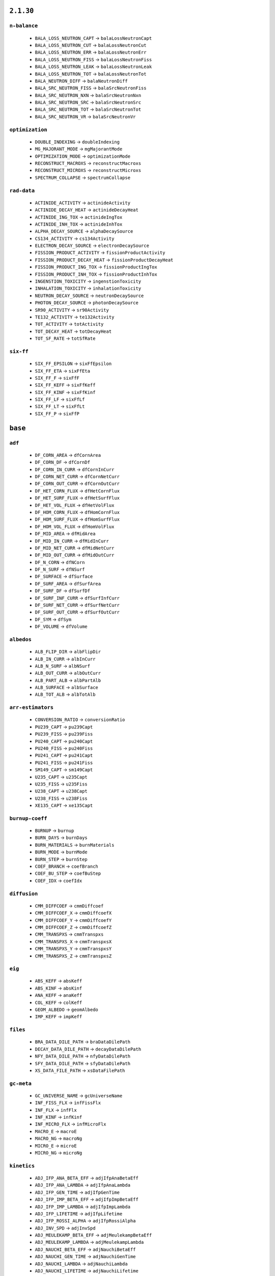 .. _vars-2-1-30:

----------
``2.1.30``
----------

.. _n-balance-2-1-30:


``n-balance``
-------------


  * ``BALA_LOSS_NEUTRON_CAPT`` →  ``balaLossNeutronCapt``
  * ``BALA_LOSS_NEUTRON_CUT`` →  ``balaLossNeutronCut``
  * ``BALA_LOSS_NEUTRON_ERR`` →  ``balaLossNeutronErr``
  * ``BALA_LOSS_NEUTRON_FISS`` →  ``balaLossNeutronFiss``
  * ``BALA_LOSS_NEUTRON_LEAK`` →  ``balaLossNeutronLeak``
  * ``BALA_LOSS_NEUTRON_TOT`` →  ``balaLossNeutronTot``
  * ``BALA_NEUTRON_DIFF`` →  ``balaNeutronDiff``
  * ``BALA_SRC_NEUTRON_FISS`` →  ``balaSrcNeutronFiss``
  * ``BALA_SRC_NEUTRON_NXN`` →  ``balaSrcNeutronNxn``
  * ``BALA_SRC_NEUTRON_SRC`` →  ``balaSrcNeutronSrc``
  * ``BALA_SRC_NEUTRON_TOT`` →  ``balaSrcNeutronTot``
  * ``BALA_SRC_NEUTRON_VR`` →  ``balaSrcNeutronVr``

.. _optimization-2-1-30:


``optimization``
----------------


  * ``DOUBLE_INDEXING`` →  ``doubleIndexing``
  * ``MG_MAJORANT_MODE`` →  ``mgMajorantMode``
  * ``OPTIMIZATION_MODE`` →  ``optimizationMode``
  * ``RECONSTRUCT_MACROXS`` →  ``reconstructMacroxs``
  * ``RECONSTRUCT_MICROXS`` →  ``reconstructMicroxs``
  * ``SPECTRUM_COLLAPSE`` →  ``spectrumCollapse``

.. _rad-data-2-1-30:


``rad-data``
------------


  * ``ACTINIDE_ACTIVITY`` →  ``actinideActivity``
  * ``ACTINIDE_DECAY_HEAT`` →  ``actinideDecayHeat``
  * ``ACTINIDE_ING_TOX`` →  ``actinideIngTox``
  * ``ACTINIDE_INH_TOX`` →  ``actinideInhTox``
  * ``ALPHA_DECAY_SOURCE`` →  ``alphaDecaySource``
  * ``CS134_ACTIVITY`` →  ``cs134Activity``
  * ``ELECTRON_DECAY_SOURCE`` →  ``electronDecaySource``
  * ``FISSION_PRODUCT_ACTIVITY`` →  ``fissionProductActivity``
  * ``FISSION_PRODUCT_DECAY_HEAT`` →  ``fissionProductDecayHeat``
  * ``FISSION_PRODUCT_ING_TOX`` →  ``fissionProductIngTox``
  * ``FISSION_PRODUCT_INH_TOX`` →  ``fissionProductInhTox``
  * ``INGENSTION_TOXICITY`` →  ``ingenstionToxicity``
  * ``INHALATION_TOXICITY`` →  ``inhalationToxicity``
  * ``NEUTRON_DECAY_SOURCE`` →  ``neutronDecaySource``
  * ``PHOTON_DECAY_SOURCE`` →  ``photonDecaySource``
  * ``SR90_ACTIVITY`` →  ``sr90Activity``
  * ``TE132_ACTIVITY`` →  ``te132Activity``
  * ``TOT_ACTIVITY`` →  ``totActivity``
  * ``TOT_DECAY_HEAT`` →  ``totDecayHeat``
  * ``TOT_SF_RATE`` →  ``totSfRate``

.. _six-ff-2-1-30:


``six-ff``
----------


  * ``SIX_FF_EPSILON`` →  ``sixFfEpsilon``
  * ``SIX_FF_ETA`` →  ``sixFfEta``
  * ``SIX_FF_F`` →  ``sixFfF``
  * ``SIX_FF_KEFF`` →  ``sixFfKeff``
  * ``SIX_FF_KINF`` →  ``sixFfKinf``
  * ``SIX_FF_LF`` →  ``sixFfLf``
  * ``SIX_FF_LT`` →  ``sixFfLt``
  * ``SIX_FF_P`` →  ``sixFfP``

.. _vars-base:

--------
``base``
--------

.. _adf-base:


``adf``
-------


  * ``DF_CORN_AREA`` →  ``dfCornArea``
  * ``DF_CORN_DF`` →  ``dfCornDf``
  * ``DF_CORN_IN_CURR`` →  ``dfCornInCurr``
  * ``DF_CORN_NET_CURR`` →  ``dfCornNetCurr``
  * ``DF_CORN_OUT_CURR`` →  ``dfCornOutCurr``
  * ``DF_HET_CORN_FLUX`` →  ``dfHetCornFlux``
  * ``DF_HET_SURF_FLUX`` →  ``dfHetSurfFlux``
  * ``DF_HET_VOL_FLUX`` →  ``dfHetVolFlux``
  * ``DF_HOM_CORN_FLUX`` →  ``dfHomCornFlux``
  * ``DF_HOM_SURF_FLUX`` →  ``dfHomSurfFlux``
  * ``DF_HOM_VOL_FLUX`` →  ``dfHomVolFlux``
  * ``DF_MID_AREA`` →  ``dfMidArea``
  * ``DF_MID_IN_CURR`` →  ``dfMidInCurr``
  * ``DF_MID_NET_CURR`` →  ``dfMidNetCurr``
  * ``DF_MID_OUT_CURR`` →  ``dfMidOutCurr``
  * ``DF_N_CORN`` →  ``dfNCorn``
  * ``DF_N_SURF`` →  ``dfNSurf``
  * ``DF_SURFACE`` →  ``dfSurface``
  * ``DF_SURF_AREA`` →  ``dfSurfArea``
  * ``DF_SURF_DF`` →  ``dfSurfDf``
  * ``DF_SURF_INF_CURR`` →  ``dfSurfInfCurr``
  * ``DF_SURF_NET_CURR`` →  ``dfSurfNetCurr``
  * ``DF_SURF_OUT_CURR`` →  ``dfSurfOutCurr``
  * ``DF_SYM`` →  ``dfSym``
  * ``DF_VOLUME`` →  ``dfVolume``

.. _albedos-base:


``albedos``
-----------


  * ``ALB_FLIP_DIR`` →  ``albFlipDir``
  * ``ALB_IN_CURR`` →  ``albInCurr``
  * ``ALB_N_SURF`` →  ``albNSurf``
  * ``ALB_OUT_CURR`` →  ``albOutCurr``
  * ``ALB_PART_ALB`` →  ``albPartAlb``
  * ``ALB_SURFACE`` →  ``albSurface``
  * ``ALB_TOT_ALB`` →  ``albTotAlb``

.. _arr-estimators-base:


``arr-estimators``
------------------


  * ``CONVERSION_RATIO`` →  ``conversionRatio``
  * ``PU239_CAPT`` →  ``pu239Capt``
  * ``PU239_FISS`` →  ``pu239Fiss``
  * ``PU240_CAPT`` →  ``pu240Capt``
  * ``PU240_FISS`` →  ``pu240Fiss``
  * ``PU241_CAPT`` →  ``pu241Capt``
  * ``PU241_FISS`` →  ``pu241Fiss``
  * ``SM149_CAPT`` →  ``sm149Capt``
  * ``U235_CAPT`` →  ``u235Capt``
  * ``U235_FISS`` →  ``u235Fiss``
  * ``U238_CAPT`` →  ``u238Capt``
  * ``U238_FISS`` →  ``u238Fiss``
  * ``XE135_CAPT`` →  ``xe135Capt``

.. _burnup-coeff-base:


``burnup-coeff``
----------------


  * ``BURNUP`` →  ``burnup``
  * ``BURN_DAYS`` →  ``burnDays``
  * ``BURN_MATERIALS`` →  ``burnMaterials``
  * ``BURN_MODE`` →  ``burnMode``
  * ``BURN_STEP`` →  ``burnStep``
  * ``COEF_BRANCH`` →  ``coefBranch``
  * ``COEF_BU_STEP`` →  ``coefBuStep``
  * ``COEF_IDX`` →  ``coefIdx``

.. _diffusion-base:


``diffusion``
-------------


  * ``CMM_DIFFCOEF`` →  ``cmmDiffcoef``
  * ``CMM_DIFFCOEF_X`` →  ``cmmDiffcoefX``
  * ``CMM_DIFFCOEF_Y`` →  ``cmmDiffcoefY``
  * ``CMM_DIFFCOEF_Z`` →  ``cmmDiffcoefZ``
  * ``CMM_TRANSPXS`` →  ``cmmTranspxs``
  * ``CMM_TRANSPXS_X`` →  ``cmmTranspxsX``
  * ``CMM_TRANSPXS_Y`` →  ``cmmTranspxsY``
  * ``CMM_TRANSPXS_Z`` →  ``cmmTranspxsZ``

.. _eig-base:


``eig``
-------


  * ``ABS_KEFF`` →  ``absKeff``
  * ``ABS_KINF`` →  ``absKinf``
  * ``ANA_KEFF`` →  ``anaKeff``
  * ``COL_KEFF`` →  ``colKeff``
  * ``GEOM_ALBEDO`` →  ``geomAlbedo``
  * ``IMP_KEFF`` →  ``impKeff``

.. _files-base:


``files``
---------


  * ``BRA_DATA_DILE_PATH`` →  ``braDataDilePath``
  * ``DECAY_DATA_DILE_PATH`` →  ``decayDataDilePath``
  * ``NFY_DATA_DILE_PATH`` →  ``nfyDataDilePath``
  * ``SFY_DATA_DILE_PATH`` →  ``sfyDataDilePath``
  * ``XS_DATA_FILE_PATH`` →  ``xsDataFilePath``

.. _gc-meta-base:


``gc-meta``
-----------


  * ``GC_UNIVERSE_NAME`` →  ``gcUniverseName``
  * ``INF_FISS_FLX`` →  ``infFissFlx``
  * ``INF_FLX`` →  ``infFlx``
  * ``INF_KINF`` →  ``infKinf``
  * ``INF_MICRO_FLX`` →  ``infMicroFlx``
  * ``MACRO_E`` →  ``macroE``
  * ``MACRO_NG`` →  ``macroNg``
  * ``MICRO_E`` →  ``microE``
  * ``MICRO_NG`` →  ``microNg``

.. _kinetics-base:


``kinetics``
------------


  * ``ADJ_IFP_ANA_BETA_EFF`` →  ``adjIfpAnaBetaEff``
  * ``ADJ_IFP_ANA_LAMBDA`` →  ``adjIfpAnaLambda``
  * ``ADJ_IFP_GEN_TIME`` →  ``adjIfpGenTime``
  * ``ADJ_IFP_IMP_BETA_EFF`` →  ``adjIfpImpBetaEff``
  * ``ADJ_IFP_IMP_LAMBDA`` →  ``adjIfpImpLambda``
  * ``ADJ_IFP_LIFETIME`` →  ``adjIfpLifetime``
  * ``ADJ_IFP_ROSSI_ALPHA`` →  ``adjIfpRossiAlpha``
  * ``ADJ_INV_SPD`` →  ``adjInvSpd``
  * ``ADJ_MEULEKAMP_BETA_EFF`` →  ``adjMeulekampBetaEff``
  * ``ADJ_MEULEKAMP_LAMBDA`` →  ``adjMeulekampLambda``
  * ``ADJ_NAUCHI_BETA_EFF`` →  ``adjNauchiBetaEff``
  * ``ADJ_NAUCHI_GEN_TIME`` →  ``adjNauchiGenTime``
  * ``ADJ_NAUCHI_LAMBDA`` →  ``adjNauchiLambda``
  * ``ADJ_NAUCHI_LIFETIME`` →  ``adjNauchiLifetime``
  * ``ADJ_PERT_BETA_EFF`` →  ``adjPertBetaEff``
  * ``ADJ_PERT_GEN_TIME`` →  ``adjPertGenTime``
  * ``ADJ_PERT_LIFETIME`` →  ``adjPertLifetime``
  * ``ADJ_PERT_ROSSI_ALPHA`` →  ``adjPertRossiAlpha``
  * ``BETA_EFF`` →  ``betaEff``
  * ``FWD_ANA_BETA_ZERO`` →  ``fwdAnaBetaZero``
  * ``FWD_ANA_LAMBDA`` →  ``fwdAnaLambda``
  * ``LAMBDA`` →  ``lambda``

.. _lifetime-base:


``lifetime``
------------


  * ``ANA_DELAYED_EMTIME`` →  ``anaDelayedEmtime``
  * ``ANA_MEAN_NCOL`` →  ``anaMeanNcol``
  * ``ANA_SLOW_TIME`` →  ``anaSlowTime``
  * ``ANA_THERM_FRAC`` →  ``anaThermFrac``
  * ``ANA_THERM_TIME`` →  ``anaThermTime``

.. _memory-base:


``memory``
----------


  * ``ALLOC_MEMSIZE`` →  ``allocMemsize``
  * ``AVAIL_MEM`` →  ``availMem``
  * ``MAT_MEMSIZE`` →  ``matMemsize``
  * ``MEMSIZE`` →  ``memsize``
  * ``MISC_MEMSIZE`` →  ``miscMemsize``
  * ``RES_MEMSIZE`` →  ``resMemsize``
  * ``UNKNOWN_MEMSIZE`` →  ``unknownMemsize``
  * ``UNUSED_MEMSIZE`` →  ``unusedMemsize``
  * ``XS_MEMSIZE`` →  ``xsMemsize``

.. _misc-base:


``misc``
--------


  * ``ANA_AFGE`` →  ``anaAfge``
  * ``ANA_ALF`` →  ``anaAlf``
  * ``ANA_EALF`` →  ``anaEalf``
  * ``FISSE`` →  ``fisse``
  * ``IMP_AFGE`` →  ``impAfge``
  * ``IMP_ALF`` →  ``impAlf``
  * ``IMP_EALF`` →  ``impEalf``
  * ``NUBAR`` →  ``nubar``

.. _n-balance-base:


``n-balance``
-------------


  * ``BALA_LOSS_NEUTRON_CAPT`` →  ``balaLossNeutronCapt``
  * ``BALA_LOSS_NEUTRON_CUT`` →  ``balaLossNeutronCut``
  * ``BALA_LOSS_NEUTRON_FISS`` →  ``balaLossNeutronFiss``
  * ``BALA_LOSS_NEUTRON_LEAK`` →  ``balaLossNeutronLeak``
  * ``BALA_LOSS_NEUTRON_TOT`` →  ``balaLossNeutronTot``
  * ``BALA_NEUTRON_DIFF`` →  ``balaNeutronDiff``
  * ``BALA_SRC_NEUTRON_FISS`` →  ``balaSrcNeutronFiss``
  * ``BALA_SRC_NEUTRON_NXN`` →  ``balaSrcNeutronNxn``
  * ``BALA_SRC_NEUTRON_SRC`` →  ``balaSrcNeutronSrc``
  * ``BALA_SRC_NEUTRON_TOT`` →  ``balaSrcNeutronTot``
  * ``BALA_SRC_NEUTRON_VR`` →  ``balaSrcNeutronVr``

.. _neutron-physics-base:


``neutron-physics``
-------------------


  * ``DOPPLER_PREPROCESSOR`` →  ``dopplerPreprocessor``
  * ``IMPL_CAPT`` →  ``implCapt``
  * ``IMPL_FISS`` →  ``implFiss``
  * ``IMPL_NXN`` →  ``implNxn``
  * ``NEUTORN_ERG_NE`` →  ``neutornErgNe``
  * ``NEUTRON_EMAX`` →  ``neutronEmax``
  * ``NEUTRON_EMIN`` →  ``neutronEmin``
  * ``NEUTRON_ERG_TOL`` →  ``neutronErgTol``
  * ``SAMPLE_CAPT`` →  ``sampleCapt``
  * ``SAMPLE_FISS`` →  ``sampleFiss``
  * ``SAMPLE_SCATT`` →  ``sampleScatt``
  * ``TMS_MODE`` →  ``tmsMode``
  * ``USE_DBRC`` →  ``useDbrc``
  * ``USE_DELNU`` →  ``useDelnu``
  * ``USE_URES`` →  ``useUres``

.. _nuclides-base:


``nuclides``
------------


  * ``TOT_DECAY_NUCLIDES`` →  ``totDecayNuclides``
  * ``TOT_DOSIMETRY_NUCLIDES`` →  ``totDosimetryNuclides``
  * ``TOT_NUCLIDES`` →  ``totNuclides``
  * ``TOT_PHOTON_NUCLIDES`` →  ``totPhotonNuclides``
  * ``TOT_REA_CHANNELS`` →  ``totReaChannels``
  * ``TOT_TRANSMU_REA`` →  ``totTransmuRea``
  * ``TOT_TRANSPORT_NUCLIDES`` →  ``totTransportNuclides``

.. _optimization-base:


``optimization``
----------------


  * ``MG_MAJORANT_MODE`` →  ``mgMajorantMode``
  * ``OPTIMIZATION_MODE`` →  ``optimizationMode``
  * ``RECONSTRUCT_MACROXS`` →  ``reconstructMacroxs``
  * ``RECONSTRUCT_MICROXS`` →  ``reconstructMicroxs``
  * ``SPECTRUM_COLLAPSE`` →  ``spectrumCollapse``

.. _parallel-base:


``parallel``
------------


  * ``MPI_REPRODUCIBILITY`` →  ``mpiReproducibility``
  * ``MPI_TASKS`` →  ``mpiTasks``
  * ``OMP_HISTORY_PROFILE`` →  ``ompHistoryProfile``
  * ``OMP_REPRODUCIBILITY`` →  ``ompReproducibility``
  * ``OMP_THREADS`` →  ``ompThreads``
  * ``SHARE_BUF_ARRAY`` →  ``shareBufArray``
  * ``SHARE_RES2_ARRAY`` →  ``shareRes2Array``

.. _parameters-base:


``parameters``
--------------


  * ``B1_BURNUP_CORRECTION`` →  ``b1BurnupCorrection``
  * ``B1_CALCULATION`` →  ``b1Calculation``
  * ``BATCH_INTERVAL`` →  ``batchInterval``
  * ``CYCLES`` →  ``cycles``
  * ``GROUP_CONSTANT_GENERATION`` →  ``groupConstantGeneration``
  * ``IMPLICIT_REACTION_RATES`` →  ``implicitReactionRates``
  * ``NEUTRON_TRANSPORT_MODE`` →  ``neutronTransportMode``
  * ``PHOTON_TRANSPORT_MODE`` →  ``photonTransportMode``
  * ``POP`` →  ``pop``
  * ``SEED`` →  ``seed``
  * ``SKIP`` →  ``skip``
  * ``SRC_NORM_MODE`` →  ``srcNormMode``
  * ``UFS_MODE`` →  ``ufsMode``
  * ``UFS_ORDER`` →  ``ufsOrder``

.. _pin-power-base:


``pin-power``
-------------


  * ``PPW_FF`` →  ``ppwFf``
  * ``PPW_HOM_FLUX`` →  ``ppwHomFlux``
  * ``PPW_LATTICE`` →  ``ppwLattice``
  * ``PPW_LATTICE_TYPE`` →  ``ppwLatticeType``
  * ``PPW_PINS`` →  ``ppwPins``
  * ``PPW_POW`` →  ``ppwPow``

.. _poisons-base:


``poisons``
-----------


  * ``I135_MICRO_ABS`` →  ``i135MicroAbs``
  * ``I135_YIELD`` →  ``i135Yield``
  * ``PM147_MICRO_ABS`` →  ``pm147MicroAbs``
  * ``PM147_YIELD`` →  ``pm147Yield``
  * ``PM148M_MICRO_ABS`` →  ``pm148mMicroAbs``
  * ``PM148M_YIELD`` →  ``pm148mYield``
  * ``PM148_MICRO_ABS`` →  ``pm148MicroAbs``
  * ``PM148_YIELD`` →  ``pm148Yield``
  * ``PM149_MICRO_ABS`` →  ``pm149MicroAbs``
  * ``PM149_YIELD`` →  ``pm149Yield``
  * ``SM149_MACRO_ABS`` →  ``sm149MacroAbs``
  * ``SM149_MICRO_ABS`` →  ``sm149MicroAbs``
  * ``SM149_YIELD`` →  ``sm149Yield``
  * ``XE135_MACRO_ABS`` →  ``xe135MacroAbs``
  * ``XE135_MICRO_ABS`` →  ``xe135MicroAbs``
  * ``XE135_YIELD`` →  ``xe135Yield``

.. _rad-data-base:


``rad-data``
------------


  * ``ACTINIDE_ACTIVITY`` →  ``actinideActivity``
  * ``ACTINIDE_DECAY_HEAT`` →  ``actinideDecayHeat``
  * ``ACTINIDE_ING_TOX`` →  ``actinideIngTox``
  * ``ACTINIDE_INH_TOX`` →  ``actinideInhTox``
  * ``ALPHA_DECAY_SOURCE`` →  ``alphaDecaySource``
  * ``BETA_DECAY_SOURCE`` →  ``betaDecaySource``
  * ``CS134_ACTIVITY`` →  ``cs134Activity``
  * ``FISSION_PRODUCT_ACTIVITY`` →  ``fissionProductActivity``
  * ``FISSION_PRODUCT_DECAY_HEAT`` →  ``fissionProductDecayHeat``
  * ``FISSION_PRODUCT_ING_TOX`` →  ``fissionProductIngTox``
  * ``FISSION_PRODUCT_INH_TOX`` →  ``fissionProductInhTox``
  * ``INGENSTION_TOXICITY`` →  ``ingenstionToxicity``
  * ``INHALATION_TOXICITY`` →  ``inhalationToxicity``
  * ``NEUTRON_DECAY_SOURCE`` →  ``neutronDecaySource``
  * ``PHOTON_DECAY_SOURCE`` →  ``photonDecaySource``
  * ``SR90_ACTIVITY`` →  ``sr90Activity``
  * ``TE132_ACTIVITY`` →  ``te132Activity``
  * ``TOT_ACTIVITY`` →  ``totActivity``
  * ``TOT_DECAY_HEAT`` →  ``totDecayHeat``
  * ``TOT_SF_RATE`` →  ``totSfRate``

.. _sampling-base:


``sampling``
------------


  * ``AVG_REAL_COL`` →  ``avgRealCol``
  * ``AVG_SURF_CROSS`` →  ``avgSurfCross``
  * ``AVG_TRACKING_LOOPS`` →  ``avgTrackingLoops``
  * ``AVG_TRACKS`` →  ``avgTracks``
  * ``AVG_VIRT_COL`` →  ``avgVirtCol``
  * ``DT_EFF`` →  ``dtEff``
  * ``DT_FRAC`` →  ``dtFrac``
  * ``DT_THRESH`` →  ``dtThresh``
  * ``LOST_PARTICLES`` →  ``lostParticles``
  * ``MIN_MACROXS`` →  ``minMacroxs``
  * ``REA_SAMPLING_EFF`` →  ``reaSamplingEff``
  * ``REA_SAMPLING_FAIL`` →  ``reaSamplingFail``
  * ``ST_FRAC`` →  ``stFrac``
  * ``TOT_COL_EFF`` →  ``totColEff``

.. _stats-base:


``stats``
---------


  * ``CYCLE_IDX`` →  ``cycleIdx``
  * ``MEAN_POP_SIZE`` →  ``meanPopSize``
  * ``MEAN_POP_WGT`` →  ``meanPopWgt``
  * ``SIMULATION_COMPLETED`` →  ``simulationCompleted``
  * ``SOURCE_POPULATION`` →  ``sourcePopulation``

.. _times-base:


``times``
---------


  * ``BATEMAN_SOLUTION_TIME`` →  ``batemanSolutionTime``
  * ``BURNUP_CYCLE_TIME`` →  ``burnupCycleTime``
  * ``CPU_USAGE`` →  ``cpuUsage``
  * ``ESTIMATED_RUNNING_TIME`` →  ``estimatedRunningTime``
  * ``INIT_TIME`` →  ``initTime``
  * ``MPI_OVERHEAD_TIME`` →  ``mpiOverheadTime``
  * ``OMP_PARALLEL_FRAC`` →  ``ompParallelFrac``
  * ``PROCESS_TIME`` →  ``processTime``
  * ``RUNNING_TIME`` →  ``runningTime``
  * ``TOT_CPU_TIME`` →  ``totCpuTime``
  * ``TRANSPORT_CPU_USAGE`` →  ``transportCpuUsage``
  * ``TRANSPORT_CYCLE_TIME`` →  ``transportCycleTime``

.. _total-rr-base:


``total-rr``
------------


  * ``ALBEDO_LEAKRATE`` →  ``albedoLeakrate``
  * ``INI_BURN_FMASS`` →  ``iniBurnFmass``
  * ``INI_FMASS`` →  ``iniFmass``
  * ``TOT_ABSRATE`` →  ``totAbsrate``
  * ``TOT_BURN_FMASS`` →  ``totBurnFmass``
  * ``TOT_CAPTRATE`` →  ``totCaptrate``
  * ``TOT_CUTRATE`` →  ``totCutrate``
  * ``TOT_FISSRATE`` →  ``totFissrate``
  * ``TOT_FLUX`` →  ``totFlux``
  * ``TOT_FMASS`` →  ``totFmass``
  * ``TOT_GENRATE`` →  ``totGenrate``
  * ``TOT_LOSSRATE`` →  ``totLossrate``
  * ``TOT_PHOTON_PRODRATE`` →  ``totPhotonProdrate``
  * ``TOT_POWDENS`` →  ``totPowdens``
  * ``TOT_POWRER`` →  ``totPowrer``
  * ``TOT_RR`` →  ``totRr``
  * ``TOT_SRCRATE`` →  ``totSrcrate``

.. _ures-base:


``ures``
--------


  * ``URES_AVAIL`` →  ``uresAvail``
  * ``URES_DILU_CUT`` →  ``uresDiluCut``
  * ``URES_EMAX`` →  ``uresEmax``
  * ``URES_EMIN`` →  ``uresEmin``
  * ``URES_SEED`` →  ``uresSeed``

.. _versions-base:


``versions``
------------


  * ``COMPILE_DATE`` →  ``compileDate``
  * ``COMPLETE_DATE`` →  ``completeDate``
  * ``CONFIDENTIAL_DATA`` →  ``confidentialData``
  * ``CPU_MHZ`` →  ``cpuMhz``
  * ``CPU_TYPE`` →  ``cpuType``
  * ``DEBUG`` →  ``debug``
  * ``HOSTNAME`` →  ``hostname``
  * ``INPUT_FILE_NAME`` →  ``inputFileName``
  * ``START_DATE`` →  ``startDate``
  * ``TITLE`` →  ``title``
  * ``VERSION`` →  ``version``
  * ``WORKING_DIRECTORY`` →  ``workingDirectory``

.. _xs-base:


``xs``
------


  * ``ABS`` →  ``abs``
  * ``CAPT`` →  ``capt``
  * ``CHID`` →  ``chid``
  * ``CHIP`` →  ``chip``
  * ``CHIT`` →  ``chit``
  * ``DIFFCOEF`` →  ``diffcoef``
  * ``FISS`` →  ``fiss``
  * ``INVV`` →  ``invv``
  * ``KAPPA`` →  ``kappa``
  * ``NSF`` →  ``nsf``
  * ``NUBAR`` →  ``nubar``
  * ``RABSXS`` →  ``rabsxs``
  * ``REMXS`` →  ``remxs``
  * ``S0`` →  ``s0``
  * ``S1`` →  ``s1``
  * ``S2`` →  ``s2``
  * ``S3`` →  ``s3``
  * ``S4`` →  ``s4``
  * ``S5`` →  ``s5``
  * ``S6`` →  ``s6``
  * ``S7`` →  ``s7``
  * ``SCATT0`` →  ``scatt0``
  * ``SCATT1`` →  ``scatt1``
  * ``SCATT2`` →  ``scatt2``
  * ``SCATT3`` →  ``scatt3``
  * ``SCATT4`` →  ``scatt4``
  * ``SCATT5`` →  ``scatt5``
  * ``SCATT6`` →  ``scatt6``
  * ``SCATT7`` →  ``scatt7``
  * ``TOT`` →  ``tot``
  * ``TRANSPXS`` →  ``transpxs``

.. _xs-prod-base:


``xs-prod``
-----------


  * ``SCATT2`` →  ``scatt2``
  * ``SCATTP0`` →  ``scattp0``
  * ``SCATTP1`` →  ``scattp1``
  * ``SCATTP3`` →  ``scattp3``
  * ``SCATTP4`` →  ``scattp4``
  * ``SCATTP5`` →  ``scattp5``
  * ``SCATTP6`` →  ``scattp6``
  * ``SCATTP7`` →  ``scattp7``
  * ``SP0`` →  ``sp0``
  * ``SP1`` →  ``sp1``
  * ``SP2`` →  ``sp2``
  * ``SP3`` →  ``sp3``
  * ``SP4`` →  ``sp4``
  * ``SP5`` →  ``sp5``
  * ``SP6`` →  ``sp6``
  * ``SP7`` →  ``sp7``

